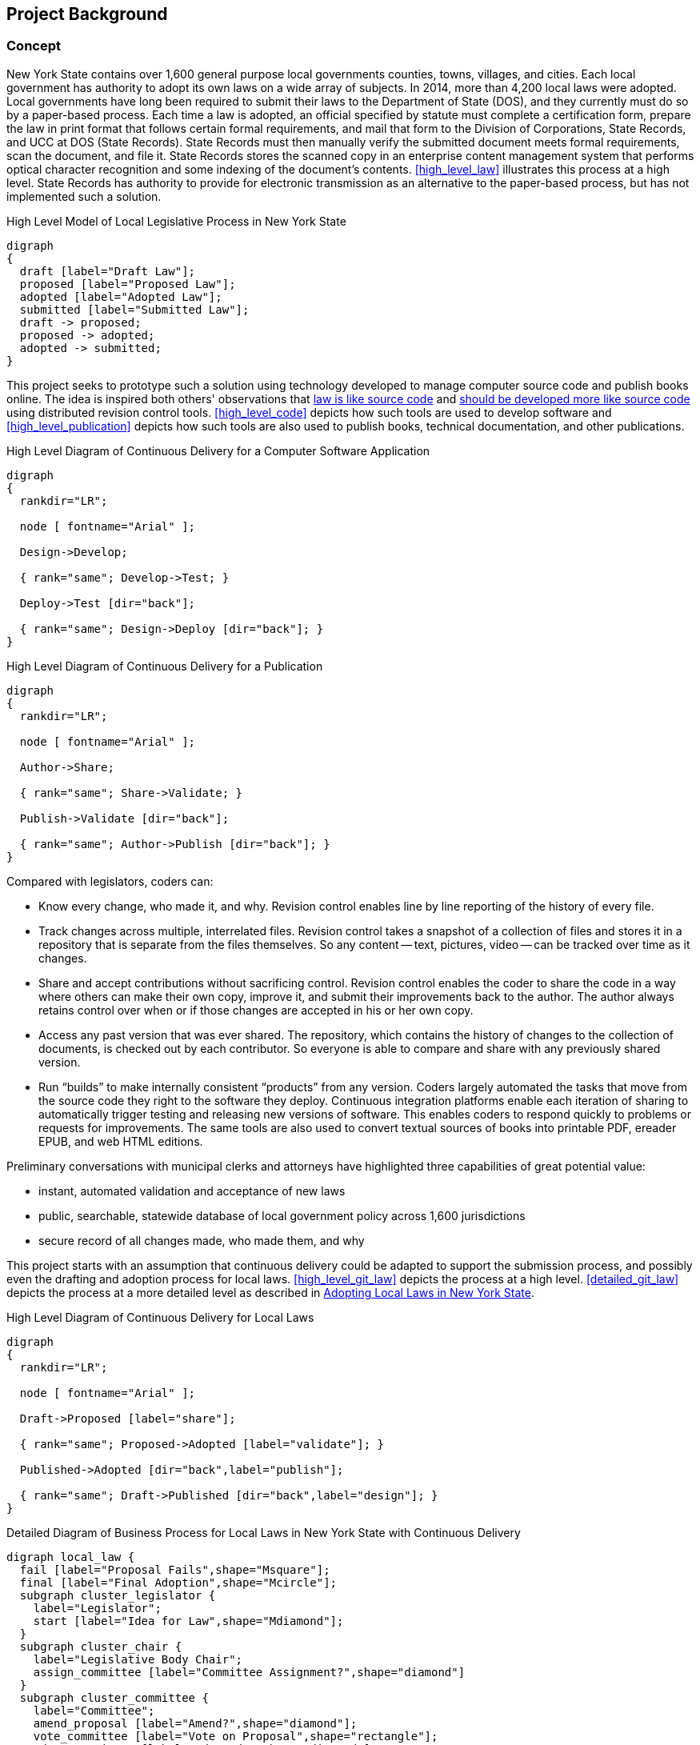 == Project Background

=== Concept

New York State contains over 1,600 general purpose local governments counties, towns, villages, and cities.
Each local government has authority to adopt its own laws on a wide array of subjects.
In 2014, more than 4,200 local laws were adopted.
Local governments have long been required to submit their laws to the Department of State (DOS), and they currently must do so by a paper-based process.
Each time a law is adopted, an official specified by statute must complete a certification form, prepare the law in print format that follows certain formal requirements, and mail that form to the Division of Corporations, State Records, and UCC at DOS (State Records).
State Records must then manually verify the submitted document meets formal requirements, scan the document, and file it.
State Records stores the scanned copy in an enterprise content management system that performs optical character recognition and some indexing of the document's contents.
<<high_level_law>> illustrates this process at a high level.
State Records has authority to provide for electronic transmission as an alternative to the paper-based process, but has not implemented such a solution.

.High Level Model of Local Legislative Process in New York State
[graphviz,high_level_law,svg]
....
digraph
{
  draft [label="Draft Law"];
  proposed [label="Proposed Law"];
  adopted [label="Adopted Law"];
  submitted [label="Submitted Law"];
  draft -> proposed;
  proposed -> adopted;
  adopted -> submitted;
}
....

This project seeks to prototype such a solution using technology developed to manage computer source code and publish books online.
The idea is inspired both others' observations that http://seanmcgrath.blogspot.com/2010/06/kliss-law-as-source-code.html[law is like source code] and https://www.ted.com/talks/clay_shirky_how_the_internet_will_one_day_transform_government?language=en[should be developed more like source code] using distributed revision control tools.
<<high_level_code>> depicts how such tools are used to develop software and <<high_level_publication>> depicts how such tools are also used to publish books, technical documentation, and other publications.

.High Level Diagram of Continuous Delivery for a Computer Software Application
[graphviz,high_level_code,svg]
....
digraph
{
  rankdir="LR";

  node [ fontname="Arial" ];

  Design->Develop;

  { rank="same"; Develop->Test; }

  Deploy->Test [dir="back"];

  { rank="same"; Design->Deploy [dir="back"]; }
}
....

.High Level Diagram of Continuous Delivery for a Publication
[graphviz,high_level_publication,svg,width=80%]
....
digraph
{
  rankdir="LR";

  node [ fontname="Arial" ];

  Author->Share;

  { rank="same"; Share->Validate; }

  Publish->Validate [dir="back"];

  { rank="same"; Author->Publish [dir="back"]; }
}
....

Compared with legislators, coders can:

* Know every change, who made it, and why.
Revision control enables line by line reporting of the history of every file.
* Track changes across multiple, interrelated files.
Revision control takes a snapshot of a collection of files and stores it in a repository that is separate from the files themselves.  So any content -- text, pictures, video -- can be tracked over time as it changes.
* Share and accept contributions without sacrificing control.
Revision control enables the coder to share the code in a way where others can make their own copy, improve it, and submit their improvements back to the author.
The author always retains control over when or if those changes are accepted in his or her own copy.
* Access any past version that was ever shared.
The repository, which contains the history of changes to the collection of documents, is checked out by each contributor.
So everyone is able to compare and share with any previously shared version.
* Run "`builds`" to make internally consistent "`products`" from any version.
Coders largely automated the tasks that move from the source code they right to the software they deploy.
Continuous integration platforms enable each iteration of sharing to automatically trigger testing and releasing new versions of software.
This enables coders to respond quickly to problems or requests for improvements.
The same tools are also used to convert textual sources of books into printable PDF, ereader EPUB, and web HTML editions.

Preliminary conversations with municipal clerks and attorneys have highlighted three capabilities of great potential value:

* instant, automated validation and acceptance of new laws
* public, searchable, statewide database of local government policy across 1,600 jurisdictions
* secure record of all changes made, who made them, and why

This project starts with an assumption that continuous delivery could be adapted to support the submission process, and possibly even the drafting and adoption process for local laws.
<<high_level_git_law>> depicts the process at a high level.
<<detailed_git_law>> depicts the process at a more detailed level as described in  https://www.dos.ny.gov/lg/publications/Adopting_Local_Laws_in_New_York_State.pdf[Adopting Local Laws in New York State].

[graphviz,high_level_git_law,svg,width=80%]
.High Level Diagram of Continuous Delivery for Local Laws
....
digraph
{
  rankdir="LR";

  node [ fontname="Arial" ];

  Draft->Proposed [label="share"];

  { rank="same"; Proposed->Adopted [label="validate"]; }

  Published->Adopted [dir="back",label="publish"];

  { rank="same"; Draft->Published [dir="back",label="design"]; }
}
....

.Detailed Diagram of Business Process for Local Laws in New York State with Continuous Delivery
[graphviz,detailed_git_law,svg]
....
digraph local_law {
  fail [label="Proposal Fails",shape="Msquare"];
  final [label="Final Adoption",shape="Mcircle"];
  subgraph cluster_legislator {
    label="Legislator";
    start [label="Idea for Law",shape="Mdiamond"];
  }
  subgraph cluster_chair {
    label="Legislative Body Chair";
    assign_committee [label="Committee Assignment?",shape="diamond"]
  }
  subgraph cluster_committee {
    label="Committee";
    amend_proposal [label="Amend?",shape="diamond"];
    vote_committee [label="Vote on Proposal",shape="rectangle"];
    adopt_committee [label="Adopted?",shape="diamond"];
    report_legislature [label="Report to Legislature",shape="rectangle"];
  }
  subgraph cluster_legislature {
    label="Legislative Body";
    waiting_period [label="7 Day Waiting Period",shape="rectangle"];
    public_hearing [label="Hold Public Hearing",shape="rectangle"];
    amend_legislature [label="Amend?",shape="diamond"];
    vote_legislature [label="Legislature Votes",shape="rectangle"];
    adopt_legislature [label="Adopted?",shape="diamond"];
    override [label="Override?",shape="diamond"];
  }
  executive_review [label="Executive Veto Authority?",shape="diamond"];
  subject_to_referendum [label="Mandatory Referendum?",shape="diamond"];
  subject_to_permissive_referendum [label="Permissive Referendum?",shape="diamond"];
  subgraph cluster_executive {
    label="Executive";
    emergency_message [label="Emergency Message?",shape="diamond"];
    review_executive [label="Vetoes?",shape="diamond"];
  }
  subgraph cluster_referendum {
    label="Voters"
    permissive_referendum_period [label="45 Day Waiting Period",shape="rectangle"];
    petition_received [label="Petition Received?",shape="diamond"];
    referendum [label="Conduct Referendum",shape="rectangle"];
    referendum_result [label="Approved?",shape="diamond"];
  }
  subgraph cluster_attorney {
    label="Municipal Attorney";
    node [color="#AAAAFF",style="filled"]
    write_draft [label="Write Draft",shape="rectangle"]
    record_amendment [label="Record Amendment",shape="rectangle"]
  }
  subgraph cluster_proposed_branch {
    label="Public Proposed Law Branch";
    color="#AAAAFF";
    style=filled;
    proposal [label="Proposed Law",shape="parallelogram"];
  }
  subgraph cluster_clerk {
    label="Legislative Clerk";
    node [style=filled,color="#AAFFAA"]
    submit [label="Certify and Submit",shape="rectangle"];
    receipt [label="Receipt",shape="parallelogram"];
    file_receipt [label="File Receipt",shape="rectangle"];
  }
  subgraph cluster_adopted_branch {
    label="Adopted Branch"
    color="#AAFFAA"
    style=filled
    final_adopted [label="Final Adopted Law",shape="parallelogram"];
    merge_request [label="Generate Merge Request",shape="rectangle"];
  }
  subgraph cluster_official_branch {
    label="Official Law Branch";
    color="#FFFFAA"
    style=filled
    validate_state [label="Validate Request",shape="rectangle"];
    valid_submission [label="Valid Submission",shape="diamond"];
    current_law [label="Current Law",shape="parallelogram"];
    publish [label="Publish New Law",shape="rectangle"];
    ecm [label="Published Expressions",shape="parallelogram"];
    send_receipt [label="Acknowledge Success",shape="rectangle"];
    fail_submission [label="Notify User of Failure",shape="rectangle"];
    execute_merge [label="Merge in Adopted Law",shape="rectangle"];
    validate_state -> valid_submission [color="green"];
    valid_submission -> execute_merge [label="Yes", color="green"];
    execute_merge -> publish [color="green"];
  }
  start -> write_draft [color="green"];
  write_draft -> proposal;
  proposal -> current_law [dir="back",color="green",label="clone/branch"];
  write_draft -> assign_committee [color="green"];
  assign_committee -> amend_proposal [label="Yes"];
  assign_committee -> emergency_message [label="No"];
  amend_proposal -> record_amendment [label="Yes"];
  amend_proposal -> vote_committee [label="No", color="green"];
  record_amendment -> proposal;
  proposal -> amend_proposal;
  proposal -> amend_legislature;
  vote_committee -> adopt_committee [color="green"];
  adopt_committee -> report_legislature [label="Yes",color="green"];
  adopt_committee -> fail [label="No (Tabled)",color="red"];
  report_legislature -> emergency_message;
  emergency_message -> waiting_period [label="No"];
  waiting_period -> public_hearing;
  emergency_message -> public_hearing [label="Yes"];
  public_hearing -> amend_legislature;
  amend_legislature -> record_amendment [label="Yes"];
  amend_legislature -> vote_legislature [label="No", color="green"];
  vote_legislature -> adopt_legislature [color="green"];
  adopt_legislature -> executive_review [label="Yes", color="green"];
  adopt_legislature -> fail [label="No", color="red"];
  executive_review -> review_executive [label="Yes"];
  review_executive -> subject_to_referendum [label="No"];
  review_executive -> override [label="Yes"];
  override -> subject_to_referendum [label="Yes"];
  override -> fail [label="No", color="red"];
  executive_review -> subject_to_referendum [label="No"];
  subject_to_referendum -> subject_to_permissive_referendum [label="No"];
  subject_to_permissive_referendum -> permissive_referendum_period [label="Yes"];
  permissive_referendum_period -> petition_received;
  petition_received -> referendum [label="Yes"];
  petition_received -> final [label="No"];
  subject_to_permissive_referendum -> final [label="No"];
  subject_to_referendum -> referendum [label="Yes"];
  referendum -> referendum_result;
  referendum_result -> fail [label="No",color="red"];
  referendum_result -> final [label="Yes"];
  final -> submit [color="green"];
  proposal -> final_adopted [label="branch",color="green"];
  submit -> final_adopted [color="green"];
  final_adopted -> merge_request [color="green"];
  merge_request -> validate_state [color="green"];
  valid_submission -> fail_submission [label="No"];
  fail_submission -> submit;
  publish -> ecm [color="green"];
  publish -> send_receipt [color="green"];
  send_receipt -> receipt [color="green"];
  receipt -> file_receipt [color="green"];
  current_law -> execute_merge [dir="back",color="green"];
}
....

=== Contribution Guidelines for Project

1. Development will be open source and on GitHub to maximize opportunity for collaboration.
2. Process will be agile with frequent releases to assure design meets needs and avoid waste.
3. Every new feature should be accompanied by a comprehensive suite of unit and integration tests following behavior-driven development practices.
4. Every contribution should be submitted as a pull request to assure at least one other contributor reviews and understands the contribution.
5. As much as possible the platform should leverage existing open source components or well-documented API's.

=== Implementation Strategies

==== New Platform

A new platform was started specifically with this project in mind.
It was written in the Ruby on Rails web application development framework.
The front-end interface is AngularJS.

Advantages:

* intuitive interface
* illustrates basic submission process
* is accompanied by a suite of tests and libraries that should be easy to extend

Challenges:

* incomplete implementation
* "`from scratch`" approach means deployment and scaling may be more difficult

==== Wrapper Around Existing Platform

Instead of developing a new platform, the project could utilize an existing continuous delivery platform like GitHub or GitLab and build a user experience appropriate for municipal clerks and attorneys that uses these platforms' robust API as the backend.

Advantages:

* scalability
* extensive functionality and reporting capabilities already available
* potential for external support for the system

Disadvantages:

* as-is these platforms do not provide a user experience that is intuitive for users

==== Adapt Another Platform

Besides GitLab, a variety of open source platforms potentially pertinent to this project exist.

* Indigo Platform is a legal publishing and consolidation platform developed by Code for South Africa.
** Advantages:
*** Offers good editing tools for preparing and filing a law.
*** Offers good framework for processing laws in other formats (PDF, Word) and converting them to interoperable, law-friendly forms.
*** Well documented and accompanied by a good suite of tests.
*** Supported by a team with intentions of expanding functionality to provide enhanced legal publishing service.
** Disadvantages:
*** Backend is not distributed revision control.
*** Not a framework for end-to-end support of legislative process.

=== Initial Approach

Team should examine the existing platform and evaluate whether it could be adapted to wrap around an API.
